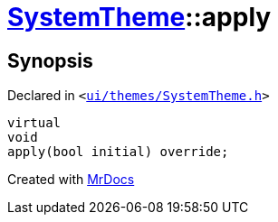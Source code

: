 [#SystemTheme-apply]
= xref:SystemTheme.adoc[SystemTheme]::apply
:relfileprefix: ../
:mrdocs:


== Synopsis

Declared in `&lt;https://github.com/PrismLauncher/PrismLauncher/blob/develop/launcher/ui/themes/SystemTheme.h#L43[ui&sol;themes&sol;SystemTheme&period;h]&gt;`

[source,cpp,subs="verbatim,replacements,macros,-callouts"]
----
virtual
void
apply(bool initial) override;
----



[.small]#Created with https://www.mrdocs.com[MrDocs]#
